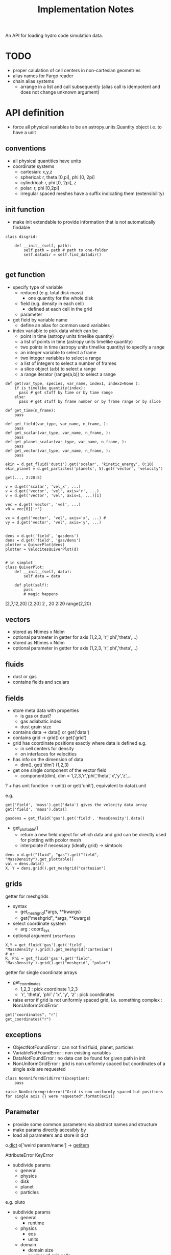 #+title: Implementation Notes

An API for loading hydro code simulation data. 

* TODO

+ proper calulation of cell centers in non-cartesian geometries
+ alias names for Fargo reader
+ chain alias systems
  - arrange in a list and call subsequently (alias call is idempotent and does not change unknown argument)

* API definition

+ force all physical variables to be an astropy.units.Quantity object i.e. to have a unit

** conventions

+ all physical quantities have units
+ coordinate systems
  - cartesian: x,y,z
  - spherical: r, theta [0,pi], phi [0, 2pi]
  - cylindrical: r, phi [0, 2pi], z
  - polar: r, phi [0,2pi]
  - irregular spaced meshes have a suffix indicating them (extensibility)

** init function

+ make init extendable to provide information that is not automatically findable

#+begin_src ipython :session :exports both :results raw drawer
  class disgrid:

      def __init__(self, path):
          self.path = path # path to one-folder
          self.datadir = self.find_datadir()

#+end_src

** get function

+ specify type of variable
  - reduced (e.g. total disk mass)
    + one quantity for the whole disk
  - field (e.g. density in each cell)
    + defined at each cell in the grid
  - parameter
+ get field by variable name
  - define an alias for common used variables
+ index variable to pick data which can be
  - point in time (astropy units timelike quantity)
  - a list of points in time (astropy units timelike quantity)
  - two points in time (astropy units timelike quantity) to specify a range
  - an integer variable to select a frame
  - two integer variables to select a range
  - a list of integers to select a number of frames
  - a slice object (a:b) to select a range
  - a range iterator (range(a,b)) to select a range

#+begin_src ipython :session :exports both :results raw drawer
  def get(var_type, species, var_name, index1, index2=None ):
      if is_timelike_quantity(index):
        pass # get stuff by time or by time range
      else:
        pass # get stuff by frame number or by frame range or by slice

  def get_time(n_frame):
      pass

  def get_field(var_type, var_name, n_frame, ):
      pass
  def get_scalar(var_type, var_name, n_frame, ):
      pass
  def get_planet_scalar(var_type, var_name, n_frame, ):
      pass
  def get_vector(var_type, var_name, n_frame, ):
      pass

  ekin = d.get_fluid('dust1').get('scalar', 'kinetic_energy', 0:10)
  ekin_planet = d.get_particles('planets', 5).get('vector', 'velocity')

  get(..., 2:20:5)

  v = d.get('scalar', 'vel_x', ...)
  v = d.get('vector', 'vel', axis='r', ...)
  v = d.get('vector', 'vel', axis=1, ...)[1]

  vec = d.get('vector', 'vel', ...)
  v0 = vec[0]['r']

  vx = d.get('vector', 'vel', axis='x', ...) #
  vy = d.get('vector', 'vel', axis='y', ...)


  dens = d.get('field', 'gasdens')
  dens = d.get('field', 'gas/dens')
  plotter = QuiverPlot(dens)
  plotter = VelocitesQuiverPlot(d)


  # in simplot
  class QuiverPlot:
      def __init__(self, data):
          self.data = data

      def plot(self):
          pass
          # magic happens
#+end_src

[2,7,12,20]
[2,20]
2 , 20
2:20
range(2,20)

** vectors

+ stored as Ntimes x Ndim
+ optional parameter in getter for axis (1,2,3, 'r','phi','theta',...)
+ stored as Ntimes x Ndim
+ optional parameter in getter for axis (1,2,3, 'r','phi','theta',...)

** fluids

+ dust or gas
+ contains fields and scalars

** fields

+ store meta data with properties
  - is gas or dust?
  - gas adiabatic index
  - dust grain size

+ contains data -> data() or get('data')
+ contains grid -> grid() or get('grid')
+ grid has coordinate positions exactly where data is defined e.g.
  - in cell centers for density
  - on interfaces for velocities
+ has info on the dimension of data
  - dim(), get('dim') (1,2,3)
+ get one single component of the vector field
  - component(dim), dim = 1,2,3,'r','phi','theta','x','y','z',...
? + has unit function -> unit() or get('unit'), equivalent to data().unit

e.g.

#+begin_src ipython :session :exports both :results raw drawer
get('field', 'mass').get('data') gives the velocity data array
get('field', 'mass').data()

gasdens = get_fluid('gas').get('field', 'MassDensity').data()
#+end_src

+ get_plottable()
  - return a new field object for which data and grid can be directly used for plotting with pcolor mesh
  - interpolate if necessary (ideally grid) -> simtools

#+begin_src ipython :session :exports both :results raw drawer
dens = d.get("fluid", "gas").get("field", "MassDensity").get_plottable()
val = dens.data()
X, Y = dens.grid().get_meshgrid("cartesian")
#+end_src

** grids

getter for meshgrids
+ syntax
  - get_meshgrid(*args, **kwargs)
  - get("meshgrid", *args, **kwargs)
+ select coordinate system
  - arg : coord_sys
+ optional argument =interfaces= 

#+begin_src ipython :session :exports both :results raw drawer
X,Y = get_fluid('gas').get('field', 'MassDensity').grid().get_meshgrid("cartesian")
# or
R, Phi = get_fluid('gas').get('field', 'MassDensity').grid().get("meshgrid", "polar")
#+end_src

getter for single coordinate arrays
+ get_coordinates
  - 1,2,3 : pick coordinate 1,2,3
  - 'r', 'theta', 'phi' / 'x', 'y', 'z' : pick coordinates
+ raise error if grid is not uniformly spaced grid, i.e. something complex : NonUniformGridError

#+begin_src ipython :session :exports both :results raw drawer
get("coordinates", "r")
get_coordinates("r")
#+end_src

** exceptions

+ ObjectNotFoundError : can not find fluid, planet, particles
+ VariableNotFoundError : non existing variables
+ DataNotFoundError : no data can be found for given path in init
+ NonUniformGridError : grid is non uniformly spaced but coordinates of a single axis are requested

#+begin_src ipython :session :exports both :results raw drawer
  class NonUniformGridError(Exception):
      pass

  raise NonUniformgriderror("Grid is non uniformly spaced but positions for single axis {} were requested".format(axis))
#+end_src

** Parameter

+ provide some common parameters via abstract names and structure
+ make params directly accesibly by 
+ load all parameters and store in dict

o.__dict__
o['weird param/name'] -> __getitem__

AttributeError
KeyError

+ subdivide params
  - general
  - physics
  - disk
  - planet
  - particles

e.g. pluto
+ subdivide params
  - general
    + runtime
  - physics
    + eos
    + units
  - domain
    + domain size
    + number of grid cells
  - planet
    + number of planets
  - particles


+ Pluto

gasparam.ini
  Ntot
planetparam.ini
  Ntot

** Variable names

+ variable names should be easy to understand
+ intended to provide the most common used variables for default plots
+ cover ideally all variables appearing in the context of planet disk interactions
+ handle access to variables specific to a code
  - first check whether variable is a standard variable
  - if its not, then check whether the code specific loader provides it
  - else raise Exception

types of variables
+ s : scalar
+ v : vector
+ s,v : variable might appear as both, vector quantity and or scalar, how to handle it?

|             | type | Varname               | description                             | pluto | fargo              | fargo3d |
|-------------+------+-----------------------+-----------------------------------------+-------+--------------------+---------|
| timelike    | s    | Time                  | time in simulation                      |       |                    |         |
|             | s    | RealTime              | time in real world                      |       |                    |         |
|             | s    | OutputNumber          | number of the full output               |       |                    |         |
|             | s    | HydroStepNumber       | number of the hydro step                |       |                    |         |
|-------------+------+-----------------------+-----------------------------------------+-------+--------------------+---------|
|-------------+------+-----------------------+-----------------------------------------+-------+--------------------+---------|
| fluid       | s    | MassDensity           |                                         |       | gasdens            |         |
|             | v    | Velocity              |                                         |       | gasvrad, gasvtheta |         |
|             | s,v  | MagneticFluxDensity   |                                         |       |                    |         |
|             | s    | TotalEnergyDensity    |                                         |       | gasenergy          |         |
|-------------+------+-----------------------+-----------------------------------------+-------+--------------------+---------|
|             | s    | InternalEnergyDensity |                                         |       |                    |         |
|             | s,v  | KineticEnergyDensity  |                                         |       |                    |         |
|             | s,v  | AngularMomentum       |                                         |       |                    |         |
|             | s    | ToomreQ               | toomre parameter                        |       |                    |         |
|             | s    | Eccentricity          |                                         |       |                    |         |
|-------------+------+-----------------------+-----------------------------------------+-------+--------------------+---------|
|-------------+------+-----------------------+-----------------------------------------+-------+--------------------+---------|
| reduced     | s    | Mass                  |                                         |       | Quantities.dat     |         |
|             | s,v  | AngularMomentum       |                                         |       | Quantities.dat     |         |
|             | s    | TotalEnergy           |                                         |       | Quantities.dat     |         |
|             | s    | InternalEnergy        |                                         |       | Quantities.dat     |         |
|             | s,v  | KineticEnergy         |                                         |       | Quantities.dat     |         |
|             | s    | Eccentricity          |                                         |       | Quantities.dat     |         |
|             | s    | Periastron            | periastron of disk                      |       | Quantities.dat     |         |
|             | s    | Inclination           | inclination of disk                     |       |                    |         |
|             | s    | AscendingNode         | angle of the ascending node of disk     |       |                    |         |
|             | s    | MassFlowIn            | mass flow over inner boundary           |       |                    |         |
|             | s    | MassFlowOut           | mass flow over outer boundary           |       |                    |         |
|             | s    | MassFlowWaveDamping   | mass flow through wave damping boundary |       |                    |         |
|             | s    | MassFlowDensityFloor  | mass gain by the density floor          |       |                    |         |
|-------------+------+-----------------------+-----------------------------------------+-------+--------------------+---------|
|-------------+------+-----------------------+-----------------------------------------+-------+--------------------+---------|
| planets     | v    | Position              | position coordinates                    |       |                    |         |
| & particles | v    | Velocity              | velocity components                     |       |                    |         |
|             | s    | Mass                  | mass of the planet                      |       |                    |         |
|             | v    | Acceleration          | acceleration acting onto the particle   |       |                    |         |
|-------------+------+-----------------------+-----------------------------------------+-------+--------------------+---------|
|             | s,v  | AngularMomentum       | angular momentum of the orbit           |       |                    |         |
|             | s    | Eccentricity          | eccentricity of the orbit               |       |                    |         |
|             | s    | Periastron            | periastron of the orbit                 |       |                    |         |
|             | s    | SemiMajorAxis         | semi-major axis of the planet           |       |                    |         |
|             | s    | AscendingNode         | angle of the ascending node             |       |                    |         |
|             | s    | Inclination           | inclination of the orbit                |       |                    |         |
|             | s    | TrueAnomaly           | true anomaly of the orbit               |       |                    |         |
|             | s    | MeanAnomaly           | mean anomaly of the orbit               |       |                    |         |
|             | s    | EccentricAnomaly      | eccentric anomaly of the orbit          |       |                    |         |


*** DONE handling of surface and volume densities

+ look at unit
+ use astropy.units.Unit.is_equivalent

*** DONE handling of vector vs scalar for quantities which have both

+ time index is first, so 2nd element in vector array is v[1][:]
+ have additional =axis= argument in getter which can be
  - 1,2,3 : pick coordinate 1,2,3
  - 'r', 'theta', 'phi' / 'x', 'y', 'z' : pick coordinates
  - by default return full vector if no axis is given
  - return length only when no vector information is present and no axis is given

#+begin_src ipython :session :exports both :results raw drawer
jr = get_planet(1).get("AngularMomentum", 5:10, axis="r")
# jr.shape = (5,)
ja = get_planet(1).get("AngularMomentum", 5:10, axis="abs")
# ja.shape = (5,)
j = get_planet(1).get("AngularMomentum", 5:10)
# j.shape = (5,3) or (5,) if only length is given
jr = j[:][0] # (5,3)
#+end_src

** particle groups

+ planets
+ dust particle
+ tracer particles

+ initial conditions for each particle

+ store particles in groups (particle groups)
  - dust particles of one size
  - tracer particles

+ particle groups
  - meta data
    + e.g. dust grain size
    + dust grain density

+ store particle ids

+ make additional flags possible
  - e.g. particle accreted, ...

** planets

+ name
+ mass
+ position
+ velocity
+ optional forces or torques
+ optional orbital elements

** Meta Data

+ hostname
+ resources used (gpu, cpu)
+ simulation times linked to physical times
+ simulation times linked to output files

** API documentation

some resources on API documentation
+ [[ https://bradfults.com/the-best-api-documentation-b9e46400379a][blog post on good API docus]]
+ [[https://www.programmableweb.com/news/web-api-documentation-best-practices/2010/08/12][Web API Docu best practice]]

** Structures of simulation data

*** representation of data

+ grid
  - type of grid
    + static
    + moving
  - dimension
  - interfaces and cell centers
  
+ fluids 
  + field
    - associated data
      - simulation time
      - grid

+ planets
  + hold individual planet objects

+ particle groups (nbody)
  - time
  - initial conditions
  - values stored as large arrays not individual particles

+ parameter
  - per output step

+ meta data
  - simulation time


* Code Structure

** files
| filename                 | description                                                    |
|--------------------------+----------------------------------------------------------------|
| grid.py                  | code to handle grids                                           |
| field.py                 | fields hold all the information of quantities defined on grids |
| alias.py                 | manage alias for variable name management                      |
| nbody.py                 | nbody system structure                                         |
| parameter.py             | simulation parameters                                          |
| meta.py                  | meta data such as execution times, number of cores, ...        |
| disgrid.py               | main code providing the interface class Simdata                |
| loader/__init__.py       | handles automatic import of modules                            |
| loader/example_loader.py | implements an actual loader which parses code specific data    |

** modular

For every supported code, a loader module needs to be written.
Changes to the code base are not necessary.
Every module in the =loader= directory is automatically imported and the code information is read from a module variable =code_info= which is a tuple containing three strings:

#+begin_example
code_info = ('code_name', 'version_str', 'further_name')
#+end_example



* Caching of remote data

Using the remotedata.Data class, paths on the network are transparently mounted in the background via sshfs.

In the case of iteratively producing plots on a local workstation (as I like to do), most of the data only needs to be downloaded once.
If the simulation is finished, the data doesn't even change at all, so files could be cached indefinitely.

By default, sshfs caches data for 20 seconds.
Right now, the =-o kernel_cache= option is also used to let the kernel cache files.
This seems to work rather well, lowering the time needed to create a remotedata.Data object from 3-5 seconds on the first run, to 1-2 seconds on subsequent runs.

Other sshfs options to try out are

#+begin_src bash
$ sshfs --help
...
-o cache=BOOL          enable caching {yes,no} (default: yes)
    -o cache_max_size=N    sets the maximum size of the cache (default: 10000)
    -o cache_timeout=N     sets timeout for caches in seconds (default: 20)
    -o cache_X_timeout=N   sets timeout for {stat,dir,link} cache
    -o cache_clean_interval=N
                           sets the interval for automatic cleaning of the
                           cache (default: 60)
    -o cache_min_clean_interval=N
                           sets the interval for forced cleaning of the
                           cache if full (default: 5)
...
#+end_src
